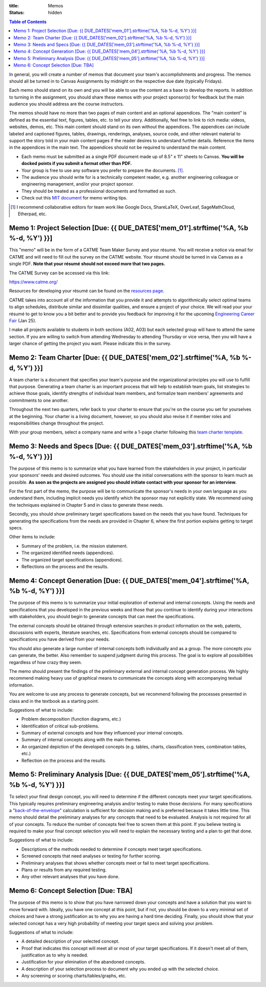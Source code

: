 :title: Memos
:status: hidden

.. contents:: Table of Contents

In general, you will create a number of memos that document your team's
accomplishments and progress. The memos should all be turned in to Canvas
Assignments by midnight on the respective due date (typically Fridays).

Each memo should stand on its own and you will be able to use the content as a
base to develop the reports. In addition to turning in the assignment, you
should share these memos with your project sponsor(s) for feedback but the main
audience you should address are the course instructors.

The memos should have no more than two pages of main content and an optional
appendices. The "main content" is defined as the essential text, figures,
tables, etc. to tell your story. Additionally, feel free to link to rich media:
videos, websites, demos, etc. This main content should stand on its own without
the appendices. The appendices can include labeled and captioned figures,
tables, drawings, renderings, analyses, source code, and other relevant
material to support the story told in your main content pages if the reader
desires to understand further details. Reference the items in the appendices in
the main text. The appendices should not be required to understand the main
content.

- Each memo must be submitted as a single PDF document made up of 8.5" x 11"
  sheets to Canvas. **You will be docked points if you submit a format other
  than PDF.**
- Your group is free to use any software you prefer to prepare the documents.
  [#]_.
- The audience you should write for is a technically competent reader, e.g.
  another engineering colleague or engineering management, and/or your project
  sponsor.
- They should be treated as a professional documents and formatted as such.
- Check out this `MIT document`_ for memo writing tips.

.. _MIT document: https://ocw.mit.edu/courses/materials-science-and-engineering/3-003-principles-of-engineering-practice-spring-2010/labs/MIT3_003S10_memo.pdf

.. [#] I recommend collaborative editors for team work like Google Docs,
   ShareLaTeX, OverLeaf, SageMathCloud, Etherpad, etc.

Memo 1: Project Selection [Due: {{ DUE_DATES['mem_01'].strftime('%A, %b %-d, %Y') }}]
===================================================================================================

This "memo" will be in the form of a CATME Team Maker Survey and your résumé.
You will receive a notice via email for CATME and will need to fill out the
survey on the CATME website. Your résumé should be turned in via Canvas as a
single PDF. **Note that your résumé should not exceed more that two pages.**

The CATME Survey can be accessed via this link:

https://www.catme.org/

Resources for developing your résumé can be found on the
`resources page <{filename}/pages/resources.rst>`_.

CATME takes into account all of the information that you provide it and
attempts to algorithmically select optimal teams to align schedules, distribute
similar and dissimilar qualities, and ensure a project of your choice. We will
read your your résumé to get to know you a bit better and to provide you
feedback for improving it for the upcoming `Engineering Career Fair`_ (Jan 25).

.. _Engineering Career Fair: https://icc.ucdavis.edu/employer/fairs.htm

I make all projects available to students in both sections (A02, A03) but each
selected group will have to attend the same section. If you are willing to
switch from attending Wednesday to attending Thursday or vice versa, then you
will have a larger chance of getting the project you want. Please indicate this
in the survey.

Memo 2: Team Charter [Due: {{ DUE_DATES['mem_02'].strftime('%A, %b %-d, %Y') }}]
===================================================================================================

A team charter is a document that specifies your team's purpose and the
organizational principles you will use to fulfill that purpose. Generating
a team charter is an important process that will help to establish team goals,
list strategies to achieve those goals, identify strengths of individual team
members, and formalize team members' agreements and commitments to one another.

Throughout the next two quarters, refer back to your charter to ensure that
you're on the course you set for yourselves at the beginning. Your charter is
a living document, however, so you should also revise it if member roles and
responsibilities change throughout the project.

With your group members, select a company name and write a 1-page charter
following this `team charter template <{filename}/pages/team-charter.rst>`_.

Memo 3: Needs and Specs [Due: {{ DUE_DATES['mem_03'].strftime('%A, %b %-d, %Y') }}]
===================================================================================================

The purpose of this memo is to summarize what you have learned from the
stakeholders in your project, in particular your sponsors' needs and desired
outcomes. You should use the initial conversations with the sponsor to learn
much as possible. **As soon as the projects are assigned you should initiate
contact with your sponsor for an interview.**

For the first part of the memo, the purpose will be to communicate the
sponsor's needs in your own language as you understand them, including implicit
needs you identify which the sponsor may not explicitly state. We recommend
using the techniques explained in Chapter 5 and in class to generate these
needs.

Secondly, you should show preliminary target specifications based on the needs
that you have found. Techniques for generating the specifications from the
needs are provided in Chapter 6, where the first portion explains getting to
target specs.

Other items to include:

- Summary of the problem, i.e. the mission statement.
- The organized identified needs (appendices).
- The organized target specifications (appendices).
- Reflections on the process and the results.

Memo 4: Concept Generation [Due: {{ DUE_DATES['mem_04'].strftime('%A, %b %-d, %Y') }}]
===================================================================================================

The purpose of this memo is to summarize your initial exploration of external
and internal concepts. Using the needs and specifications that you developed in
the previous weeks and those that you continue to identify during your
interactions with stakeholders, you should begin to generate concepts that can
meet the specifications.

The external concepts should be obtained through extensive searches in product
information on the web, patents, discussions with experts, literature searches,
etc. Specifications from external concepts should be compared to specifications
you have derived from your needs.

You should also generate a large number of internal concepts both individually
and as a group. The more concepts you can generate, the better. Also remember
to suspend judgment during this process. The goal is to explore all
possibilities regardless of how crazy they seem.

The memo should present the findings of the preliminary external and internal
concept generation process. We highly recommend making heavy use of graphical
means to communicate the concepts along with accompanying textual information.

You are welcome to use any process to generate concepts, but we recommend
following the processes presented in class and in the textbook as a starting
point.

Suggestions of what to include:

- Problem decomposition (function diagrams, etc.)
- Identification of critical sub-problems.
- Summary of external concepts and how they influenced your internal concepts.
- Summary of internal concepts along with the main themes.
- An organized depiction of the developed concepts (e.g. tables, charts,
  classification trees, combination tables, etc.)
- Reflection on the process and the results.

Memo 5: Preliminary Analysis [Due: {{ DUE_DATES['mem_05'].strftime('%A, %b %-d, %Y') }}]
===================================================================================================

To select your final design concept, you will need to determine if the
different concepts meet your target specifications. This typically requires
preliminary engineering analysis and/or testing to make those decisions. For
many specifications a "back-of-the-envelope_" calculation is sufficient for
decision making and is preferred because it takes little time. This memo should
detail the preliminary analyses for any concepts that need to be evaluated.
Analysis is not required for all of your concepts. To reduce the number of
concepts feel free to screen them at this point. If you believe testing is
required to make your final concept selection you will need to explain the
necessary testing and a plan to get that done.

Suggestions of what to include:

- Descriptions of the methods needed to determine if concepts meet target
  specifications.
- Screened concepts that need analyses or testing for further scoring.
- Preliminary analyses that shows whether concepts meet or fail to meet target
  specifications.
- Plans or results from any required testing.
- Any other relevant analyses that you have done.

.. _back-of-the-envelope: https://en.wikipedia.org/wiki/Back-of-the-envelope_calculation

Memo 6: Concept Selection [Due: TBA]
=======================================================

The purpose of this memo is to show that you have narrowed down your concepts
and have a solution that you want to move forward with. Ideally, you have one
concept at this point, but if not, you should be down to a very minimal set of
choices and have a strong justification as to why you are having a hard time
deciding. Finally, you should show that your selected concept has a very high
probability of meeting your target specs and solving your problem.

Suggestions of what to include:

- A detailed description of your selected concept.
- Proof that indicates this concept will meet all or most of your target
  specifications. If it doesn't meet all of them, justification as to why is
  needed.
- Justification for your elimination of the abandoned concepts.
- A description of your selection process to document why you ended up with the
  selected choice.
- Any screening or scoring charts/tables/graphs, etc.

